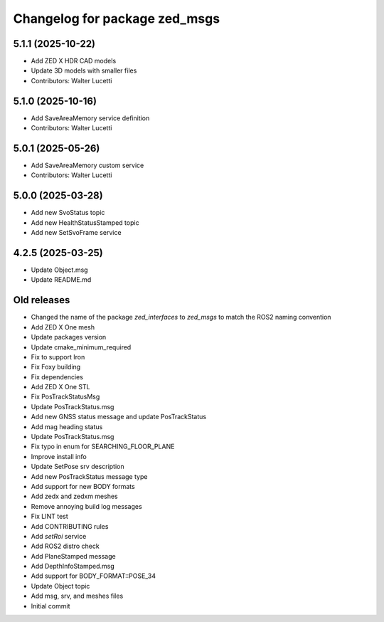 ^^^^^^^^^^^^^^^^^^^^^^^^^^^^^^
Changelog for package zed_msgs
^^^^^^^^^^^^^^^^^^^^^^^^^^^^^^

5.1.1 (2025-10-22)
------------------
* Add ZED X HDR CAD models
* Update 3D models with smaller files
* Contributors: Walter Lucetti

5.1.0 (2025-10-16)
------------------
* Add SaveAreaMemory service definition
* Contributors: Walter Lucetti

5.0.1 (2025-05-26)
------------------
* Add SaveAreaMemory custom service
* Contributors: Walter Lucetti

5.0.0 (2025-03-28)
------------------
* Add new SvoStatus topic
* Add new HealthStatusStamped topic
* Add new SetSvoFrame service

4.2.5 (2025-03-25)
------------------
* Update Object.msg
* Update README.md

Old releases
------------------
* Changed the name of the package `zed_interfaces` to `zed_msgs` to match the ROS2 naming convention
* Add ZED X One mesh
* Update packages version
* Update cmake_minimum_required
* Fix to support Iron
* Fix Foxy building
* Fix dependencies
* Add ZED X One STL
* Fix PosTrackStatusMsg
* Update PosTrackStatus.msg
* Add new GNSS status message and update PosTrackStatus
*  Add mag heading status
*  Update PosTrackStatus.msg
*  Fix typo in enum for SEARCHING_FLOOR_PLANE
* Improve install info
* Update SetPose srv description
* Add new PosTrackStatus message type
* Add support for new BODY formats
*  Add zedx and zedxm meshes
* Remove annoying build log messages
* Fix LINT test
* Add CONTRIBUTING rules
* Add `setRoi` service
* Add ROS2 distro check
* Add PlaneStamped message
* Add DepthInfoStamped.msg
* Add support for BODY_FORMAT::POSE_34
* Update Object topic
* Add msg, srv, and meshes files
* Initial commit
